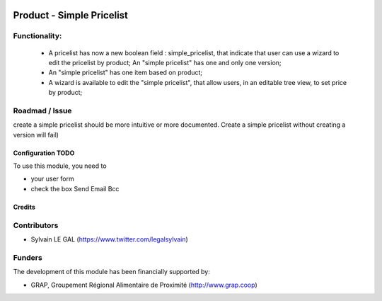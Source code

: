 .. image:: https://img.shields.io/badge/license-AGPL--3-blue.png
   :target: https://www.gnu.org/licenses/agpl
   :alt: License: AGPL-3

==========================
Product - Simple Pricelist
==========================

Functionality:
--------------
    * A pricelist has now a new boolean field : simple_pricelist, that indicate
      that user can use a wizard to edit the pricelist by product;
      An "simple pricelist" has one and only one version;
    * An "simple pricelist" has one item based on product;
    * A wizard is available to edit the "simple pricelist", that allow users,
      in an editable tree view, to set price by product;

Roadmad / Issue
---------------

create a simple pricelist should be more intuitive or more documented.
Create a simple pricelist without creating a version will fail)

Configuration TODO
=============

To use this module, you need to

* your user form

* check the box Send Email Bcc

.. figure:: /mail_send_bcc/static/description/user_form.png
   :width: 800 px

Credits
=======

Contributors
------------

* Sylvain LE GAL (https://www.twitter.com/legalsylvain)

Funders
-------

The development of this module has been financially supported by:

* GRAP, Groupement Régional Alimentaire de Proximité (http://www.grap.coop)
